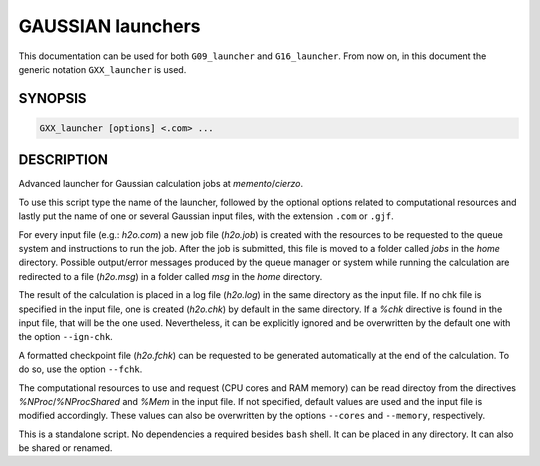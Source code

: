 ##################
GAUSSIAN launchers
##################

This documentation can be used for both ``G09_launcher`` and ``G16_launcher``. From now on, in this document the generic notation ``GXX_launcher`` is used.


SYNOPSIS
========

.. code-block::

    GXX_launcher [options] <.com> ...


DESCRIPTION
===========

Advanced launcher for Gaussian calculation jobs at *memento*/*cierzo*.

To use this script type the name of the launcher, followed by the optional options related to computational resources and lastly put the name of one or several Gaussian input files, with the extension ``.com`` or ``.gjf``.

For every input file (e.g.: *h2o.com*) a new job file (*h2o.job*) is created with the resources to be requested to the queue system and instructions to run the job. After the job is submitted, this file is moved to a folder called *jobs* in the *home* directory. Possible output/error messages produced by the queue manager or system while running the calculation are redirected to a file (*h2o.msg*) in a folder called *msg* in the *home* directory.

The result of the calculation is placed in a log file (*h2o.log*) in the same directory as the input file. If no chk file is specified in the input file, one is created (*h2o.chk*) by default in the same directory. If a *%chk* directive is found in the input file, that will be the one used. Nevertheless, it can be explicitly ignored and be overwritten by the default one with the option ``--ign-chk``.

A formatted checkpoint file (*h2o.fchk*) can be requested to be generated automatically at the end of the calculation. To do so, use the option ``--fchk``.

The computational resources to use and request (CPU cores and RAM memory) can be read directoy from the directives *%NProc*/*%NProcShared* and *%Mem* in the input file. If not specified, default values are used and the input file is modified accordingly. These values can also be overwritten by the options ``--cores`` and ``--memory``, respectively.

This is a standalone script. No dependencies a required besides ``bash`` shell. It can be placed in any directory. It can also be shared or renamed.